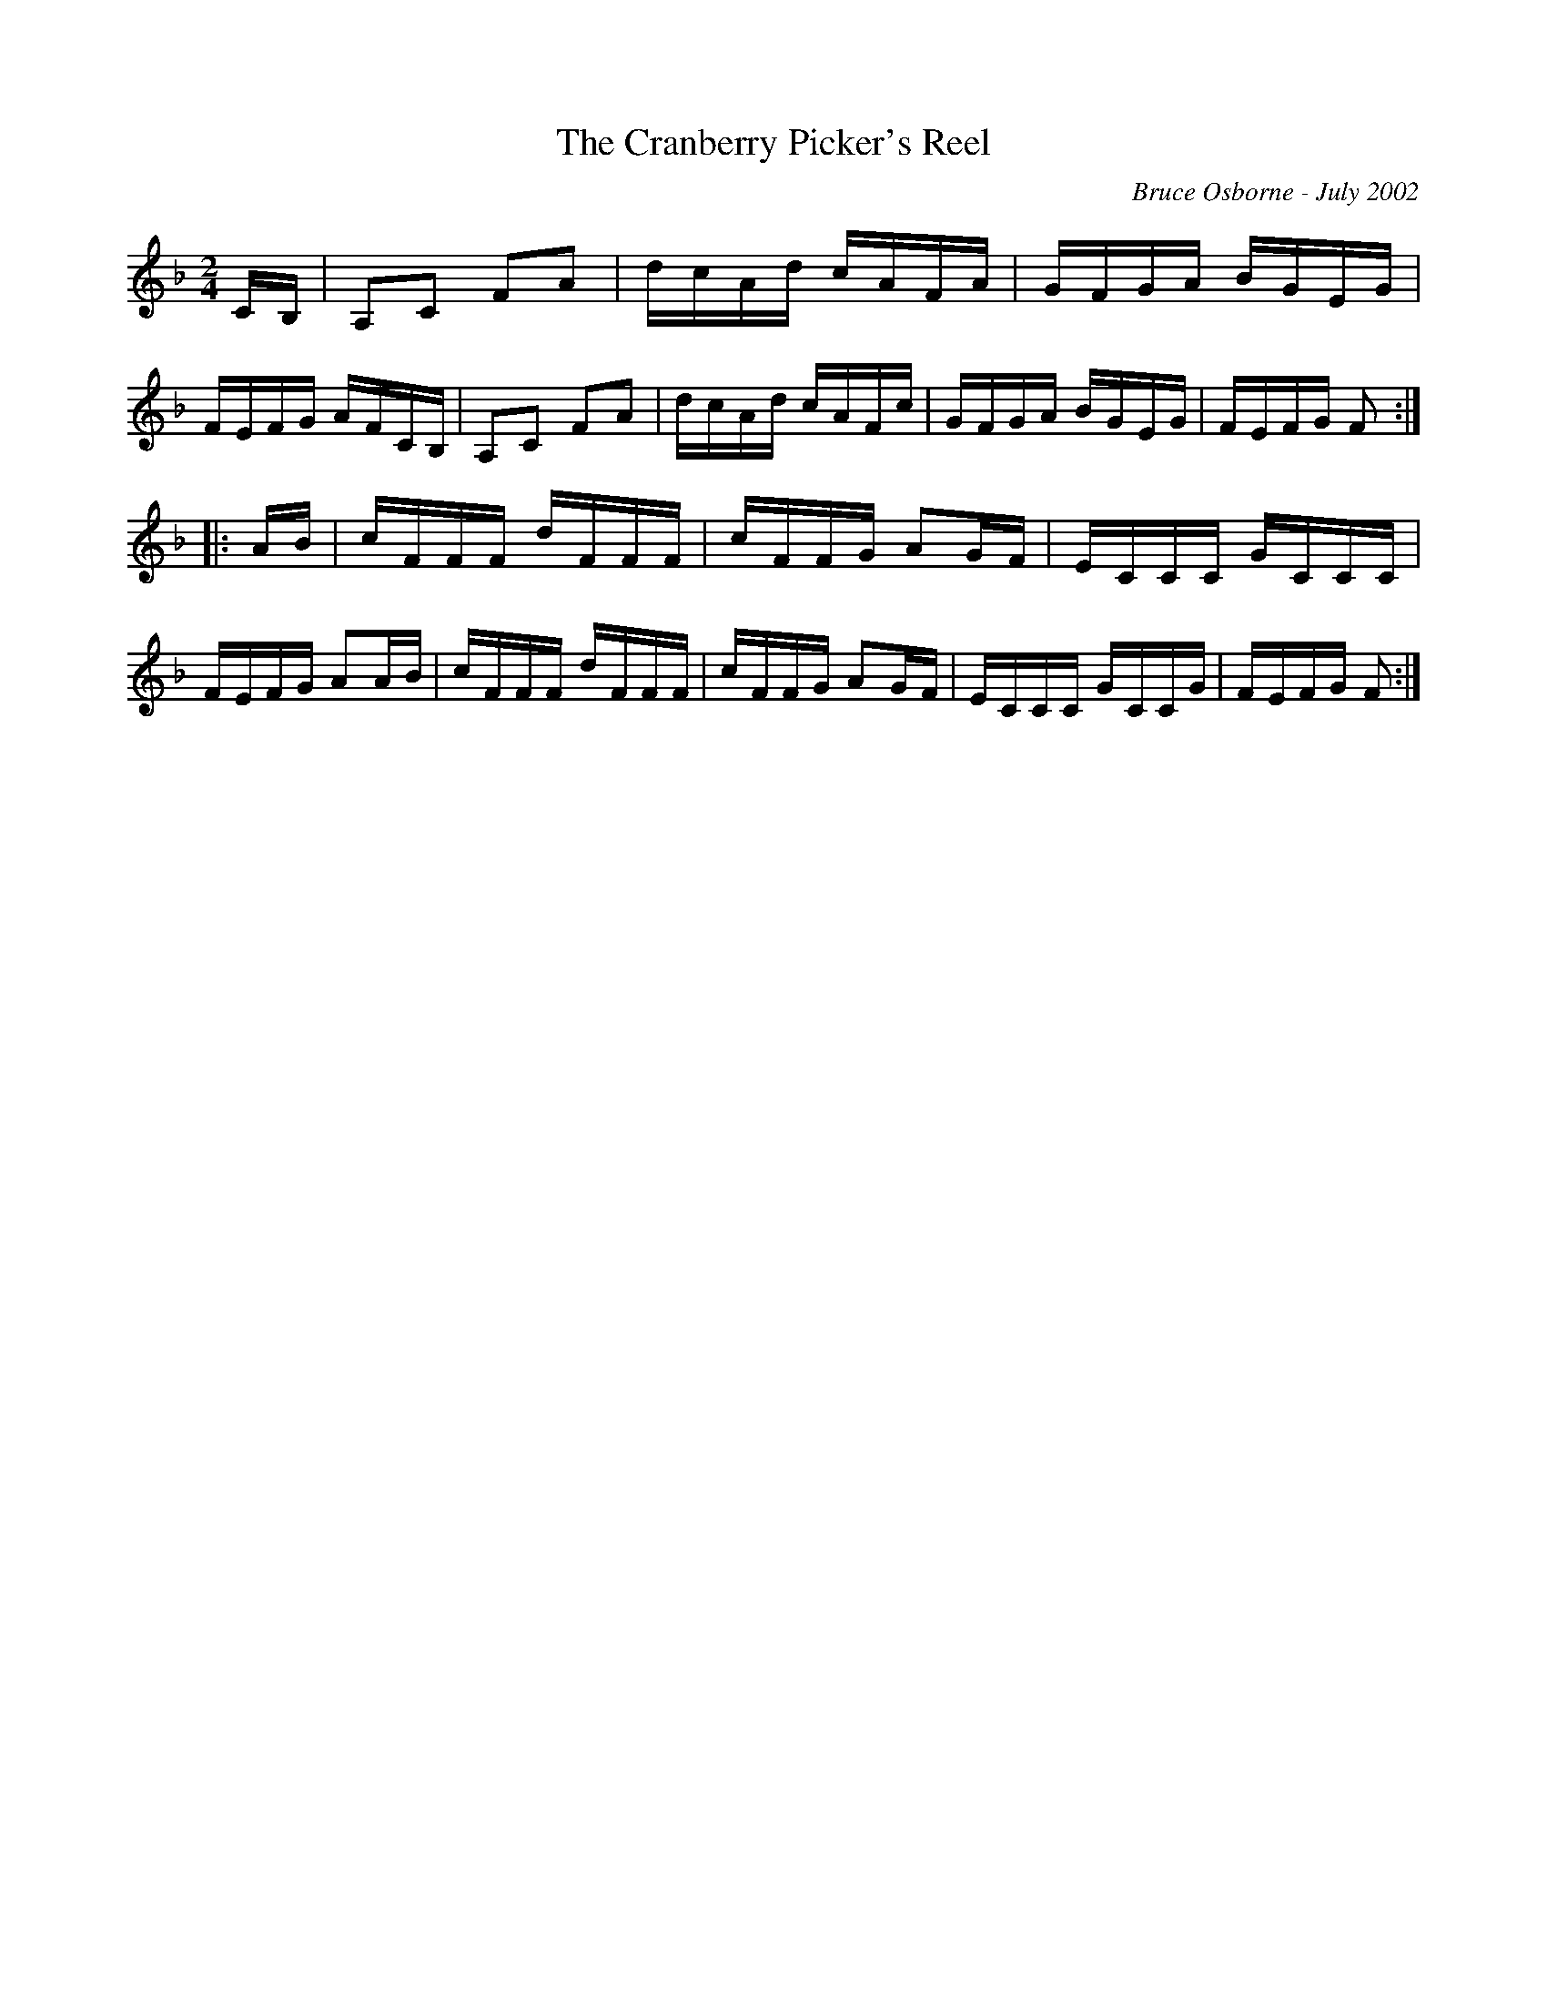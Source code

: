 X:206
T:The Cranberry Picker's Reel
R:reel
C:Bruce Osborne - July 2002
Z:abc by bosborne@kos.net
M:2/4
L:1/8
K:Fmaj
C/B,/|A,C FA|d/c/A/d/ c/A/F/A/|G/F/G/A/ B/G/E/G/|F/E/F/G/ A/F/C/B,/|\
A,C FA|d/c/A/d/ c/A/F/c/|G/F/G/A/ B/G/E/G/|F/E/F/G/ F:|
|:A/B/|c/F/F/F/ d/F/F/F/|c/F/F/G/ AG/F/|E/C/C/C/ G/C/C/C/|F/E/F/G/ AA/B/|\
c/F/F/F/ d/F/F/F/|c/F/F/G/ AG/F/|E/C/C/C/ G/C/C/G/|F/E/F/G/ F:|
